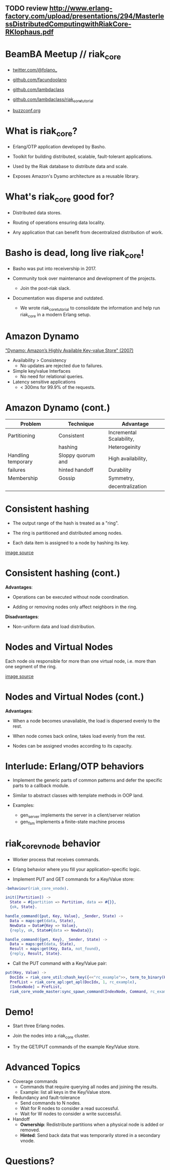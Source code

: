 ** TODO review http://www.erlang-factory.com/upload/presentations/294/MasterlessDistributedComputingwithRiakCore-RKlophaus.pdf

* BeamBA Meetup // riak_core

- [[https://twitter.com/@folano_][twitter.com/@folano_]]

- [[https://github.com/facundoolano][github.com/facundoolano]]

- [[https://github.com/lambdaclass][github.com/lambdaclass]]

- [[https://github.com/lambdaclass/riak_core_tutorial][github.com/lambdaclass/riak_core_tutorial]]

- [[http://buzzconf.org][buzzconf.org]]

* What is riak_core?

- Erlang/OTP application developed by Basho.

- Toolkit for building distributed, scalable,
  fault-tolerant applications.

- Used by the Riak database to distribute data and scale.

- Exposes Amazon's Dyamo architecture as a reusable library.

* What's riak_core good for?

- Distributed data stores.

- Routing of operations ensuring data locality.

- Any application that can benefit from decentralized
  distribution of work.

* Basho is dead, long live riak_core!

- Basho was put into receivership in 2017.

- Community took over maintenance and development of the projects.
  - Join the post-riak slack.

- Documentation was disperse and outdated.
  - We wrote riak_core_tutorial to consolidate the information and
    help run riak_core in a modern Erlang setup.

* Amazon Dynamo

[[https://www.allthingsdistributed.com/files/amazon-dynamo-sosp2007.pdf]["Dynamo: Amazon’s Highly Available Key-value Store" (2007)]]

- Availability > Consistency
  - No updates are rejected due to failures.

- Simple key/value Interfaces
  - No need for relational queries.

- Latency sensitive applications
  - < 300ms for 99.9% of the requests.

* Amazon Dynamo (cont.)


  | *Problem*          | *Technique*       | *Advantage*              |
  |--------------------+-------------------+--------------------------|
  | Partitioning       | Consistent        | Incremental Scalability, |
  |                    | hashing           | Heterogeinity            |
  |--------------------+-------------------+--------------------------|
  | Handling temporary | Sloppy quorum and | High availability,       |
  | failures           | hinted handoff    | Durability               |
  |--------------------+-------------------+--------------------------|
  | Membership         | Gossip            | Symmetry,                |
  |                    |                   | decentralization         |

* Consistent hashing

- The output range of the hash is treated as a "ring".

- The ring is partitioned and distributed among nodes.

- Each data item is assigned to a node by hashing its key.

#+ATTR_ORG: :width 600
[[./hash.png]]
[[http://blog.carlosgaldino.com/consistent-hashing.html][
image source]]

* Consistent hashing (cont.)
#+ATTR_ORG: :width 400
[[./hash.png]]

*Advantages*:
- Operations can be executed without node coordination.

- Adding or removing nodes only affect neighbors in the ring.

*Disadvantages*:
- Non-uniform data and load distribution.

* Nodes and Virtual Nodes

Each node ois responsible for more than one virtual node,
i.e. more than one segment of the ring.

#+ATTR_ORG: :width 800
[[./ring.png]]

[[http://www.erlang-factory.com/upload/presentations/294/MasterlessDistributedComputingwithRiakCore-RKlophaus.pdf][image source]]

* Nodes and Virtual Nodes (cont.)

*Advantages*:

- When a node becomes unavailable, the load is dispersed evenly
 to the rest.

- When node comes back online, takes load evenly from the rest.

- Nodes can be assigned vnodes according to its capacity.

* Interlude: Erlang/OTP behaviors

- Implement the generic parts of common patterns and defer the
  specific parts to a callback module.

- Similar to abstract classes with template methods in OOP land.

- Examples:
  - gen_server implements the server in a client/server relation
  - gen_fsm implements a finite-state machine process

* riak_core_vnode behavior

- Worker process that receives commands.

- Erlang behavior where you fill your application-specific logic.

- Implement PUT and GET commands for a Key/Value store:
#+BEGIN_SRC erlang
-behaviour(riak_core_vnode).

init([Partition]) ->
  State = #{partition => Partition, data => #{}},
  {ok, State}.

handle_command({put, Key, Value}, _Sender, State) ->
  Data = maps:get(data, State),
  NewData = Data#{Key => Value},
  {reply, ok, State#{data => NewData}};

handle_command({get, Key}, _Sender, State) ->
  Data = maps:get(data, State),
  Result = maps:get(Key, Data, not_found),
  {reply, Result, State}.
#+END_SRC

- Call the PUT command with a Key/Value pair:
#+BEGIN_SRC erlang
put(Key, Value) ->
  DocIdx = riak_core_util:chash_key({<<"rc_example">>, term_to_binary(Key)}),
  PrefList = riak_core_apl:get_apl(DocIdx, 1, rc_example),
  [IndexNode] = PrefList,
  riak_core_vnode_master:sync_spawn_command(IndexNode, Command, rc_example_vnode_master).
#+END_SRC

* Demo!

- Start three Erlang nodes.

- Join the nodes into a riak_core cluster.

- Try the GET/PUT commands of the example Key/Value store.

* Advanced Topics

- Coverage commands
  - Commands that require querying all nodes and joining the results.
  - Example: list all keys in the Key/Value store.

- Redundancy and fault-tolerance
  - Send commands to N nodes.
  - Wait for R nodes to consider a read successful.
  - Wait for W nodes to consider a write successful.

- Handoff
  - *Ownership*: Redistribute partitions when a physical node is added
    or removed.
  - *Hinted*: Send back data that was temporarily stored in a secondary
    vnode.

* Questions?
